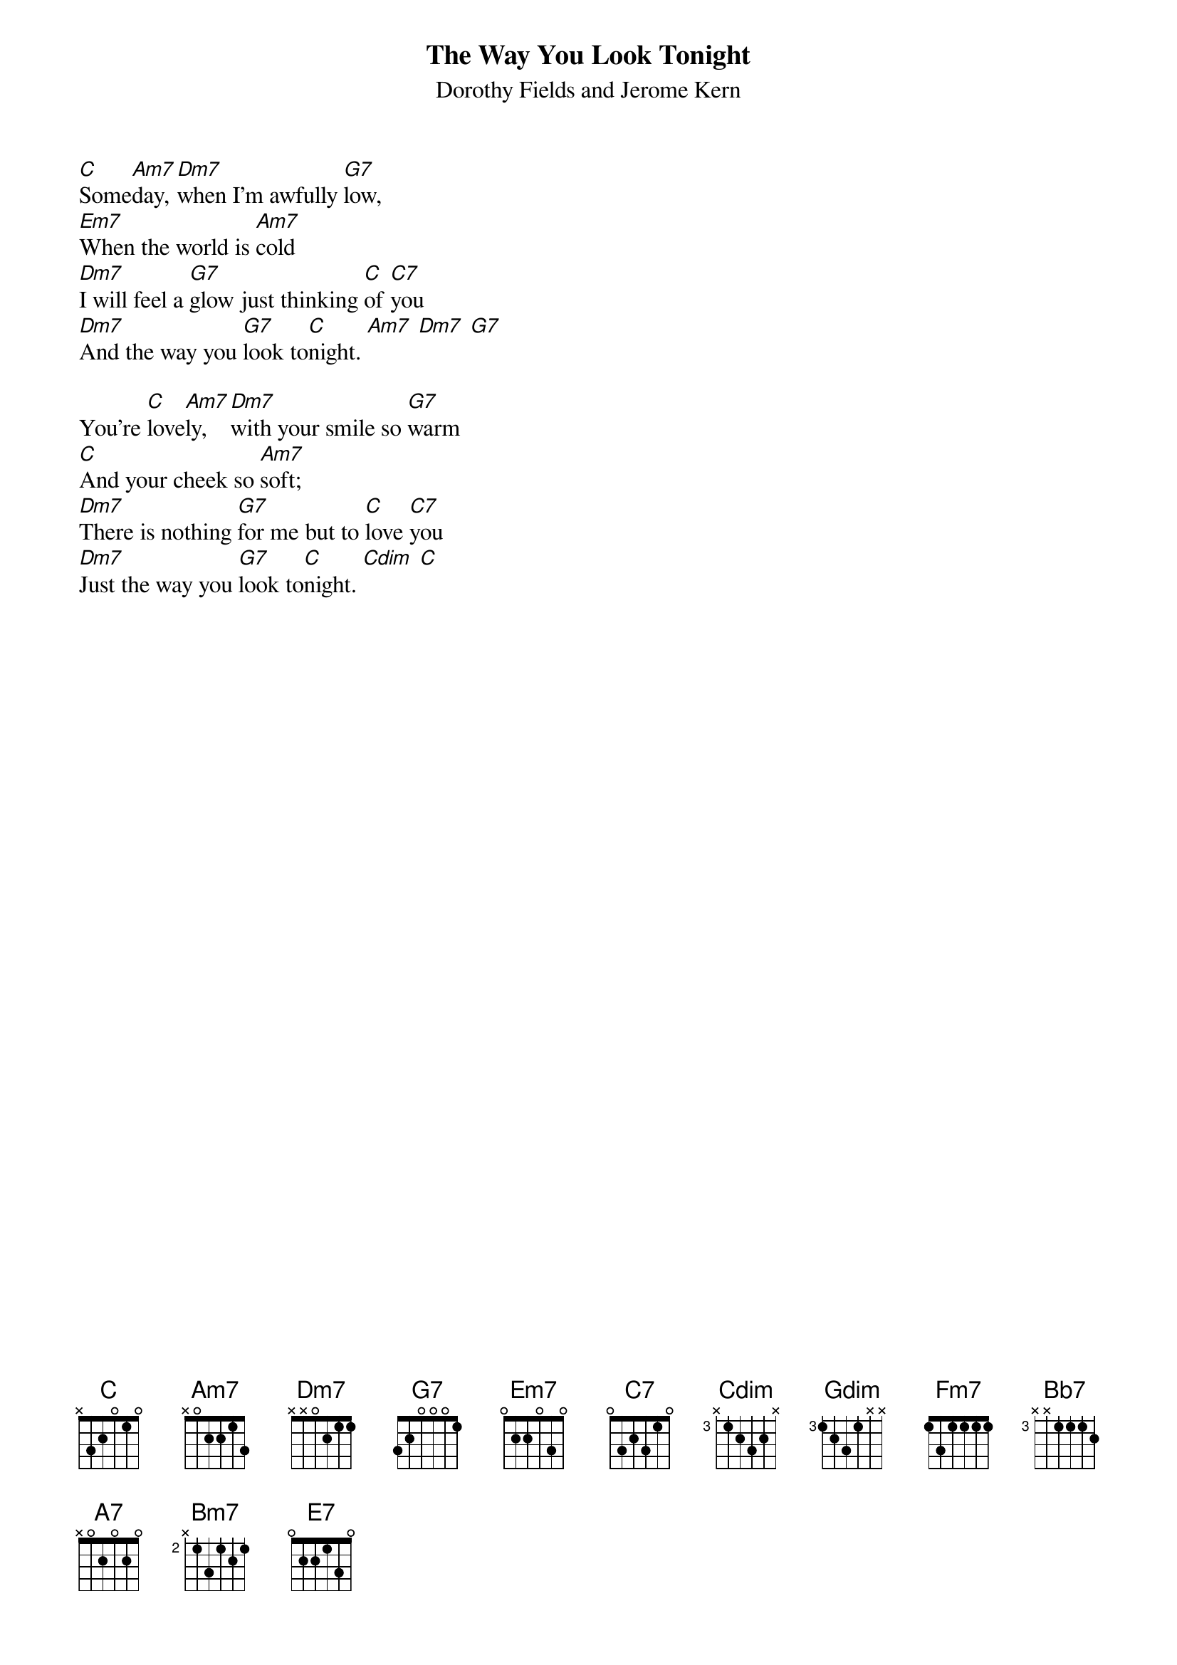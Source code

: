 {t:The Way You Look Tonight}
{st:Dorothy Fields and Jerome Kern}
{cols:2}

[C]Some[Am7]day, [Dm7]when I'm awfully [G7]low,
[Em7]When the world is [Am7]cold
[Dm7]I will feel a [G7]glow just thinking [C]of [C7]you 
[Dm7]And the way you [G7]look to[C]night. [Am7] [Dm7] [G7]

You're [C]love[Am7]ly, [Dm7]with your smile so [G7]warm
[C]And your cheek so [Am7]soft;
[Dm7]There is nothing [G7]for me but to [C]love [C7]you
[Dm7]Just the way you [G7]look to[C]night. [Cdim] [C]
{colb}

{soc}
[Em7]With each [Gdim]word your [Fm7]tenderness [Bb7]grows,
[Em7]Tearing my [Am7]fear [Dm7]apart; [G7]
[Em7]And that [A7]laugh that [Fm7]wrinkles your [Bb7]nose
Tou[C]ches my [Bm7]foolish [E7]heart. [G7]
{eoc}

You're  [C]love[Am7]ly. [Dm7]Never, never [G7]change.
[C]Keep that breathless [Am7]charm.
[Dm7]Won't you please ar[G7]range it 'cause I [C]love [C7]you
[Dm7]Just the way you [G7]look to[C]night. [Cdim] [C]



